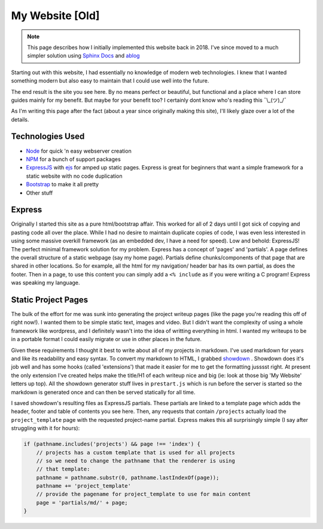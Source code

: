.. myWebsite:

My Website [Old]
================

.. post:: 31, July 2018
    :tags: coding, diy, old
    :category: Projects
    :author: len0rd

.. note::

   This page describes how I initially implemented this website back in 2018. I've since moved to a much
   simpler solution using `Sphinx Docs <https://www.sphinx-doc.org/en/master/>`_ and `ablog <https://ablog.readthedocs.io/en/stable/>`_

Starting out with this website, I had essentially no knowledge of modern web technologies. I knew that I wanted something modern but also easy to maintain that I could use well into the future.

The end result is the site you see here. By no means perfect or beautiful, but functional and a place where I can store guides mainly for my benefit. But maybe for your benefit too? I certainly dont know who's reading this ¯\\\_(ツ)_/¯

As I'm writing this page after the fact (about a year since originally making this site), I'll likely glaze over a lot of the details.

Technologies Used
-----------------

- `Node <https://nodejs.org/>`_ for quick 'n easy webserver creation

- `NPM <https://www.npmjs.com>`_ for a bunch of support packages

- `ExpressJS <https://expressjs.com>`_ with `ejs <https://ejs.co/>`_ for amped up static pages. Express is great for beginners that want a simple framework for a static website with no code duplication

- `Bootstrap <https://getbootstrap.com>`_ to make it all pretty

- Other stuff

Express
-------

Originally I started this site as a pure html/bootstrap affair. This worked for all of 2 days until I got sick of copying and pasting code all over the place. While I had no desire to maintain duplicate copies of code, I was even less interested in using some massive overkill framework (as an embedded dev, I have a need for speed). Low and behold: ExpressJS! The perfect minimal framework solution for my problem. Express has a concept of 'pages' and 'partials'. A page defines the overall structure of a static webpage (say my home page). Partials define chunks/components of that page that are shared in other locations. So for example, all the html for my navigation/ header bar has its own partial, as does the footer. Then in a page, to use this content you can simply add a ``<% include`` as if you were writing a C program! Express was speaking my language.

Static Project Pages
--------------------

The bulk of the effort for me was sunk into generating the project writeup pages (like the page you're reading this off of right now!). I wanted them to be simple static text, images and video. But I didn't want the complexity of using a whole framework like wordpress, and I definitely wasn't into the idea of writting everything in html. I wanted my writeups to be in a portable format I could easily migrate or use in other places in the future.

Given these requirements I thought it best to write about all of my projects in markdown. I've used markdown for years and like its readability and easy syntax. To convert my markdown to HTML, I grabbed `showdown <https://github.com/showdownjs/showdown>`_ . Showdown does it's job well and has some hooks (called 'extensions') that made it easier for me to get the formatting jusssst right. At present the only extension I've created helps make the title/H1 of each writeup nice and big (ie: look at those big 'My Website' letters up top). All the showdown generator stuff lives in ``prestart.js`` which is run before the server is started so the markdown is generated once and can then be served statically for all time.

I saved showdown's resulting files as ExpressJS partials. These partials are linked to a template page which adds the header, footer and table of contents you see here. Then, any requests that contain ``/projects`` actually load the ``project_template`` page with the requested project-name partial. Express makes this all surprisingly simple (I say after struggling with it for hours):

.. code-block:: javascript

    if (pathname.includes('projects') && page !== 'index') {
        // projects has a custom template that is used for all projects
        // so we need to change the pathname that the renderer is using
        // that template:
        pathname = pathname.substr(0, pathname.lastIndexOf(page));
        pathname += 'project_template'
        // provide the pagename for project_template to use for main content
        page = 'partials/md/' + page;
    }
